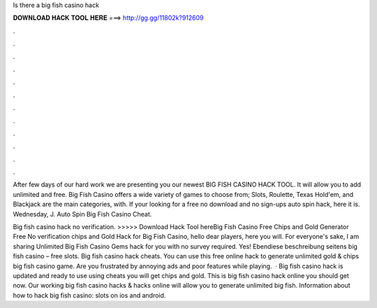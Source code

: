 Is there a big fish casino hack



𝐃𝐎𝐖𝐍𝐋𝐎𝐀𝐃 𝐇𝐀𝐂𝐊 𝐓𝐎𝐎𝐋 𝐇𝐄𝐑𝐄 ===> http://gg.gg/11802k?912609



.



.



.



.



.



.



.



.



.



.



.



.

After few days of our hard work we are presenting you our newest BIG FISH CASINO HACK TOOL. It will allow you to add unlimited and free. Big Fish Casino offers a wide variety of games to choose from; Slots, Roulette, Texas Hold'em, and Blackjack are the main categories, with. If your looking for a free no download and no sign-ups auto spin hack, here it is. Wednesday, J. Auto Spin Big Fish Casino Cheat.

Big fish casino hack no verification. >>>>> Download Hack Tool hereBig Fish Casino Free Chips and Gold Generator Free No verification chips and Gold Hack for Big Fish Casino, hello dear players, here you will. For everyone's sake, I am sharing Unlimited Big Fish Casino Gems hack for you with no survey required. Yes! Ebendiese beschreibung seitens big fish casino – free slots. Big fish casino hack cheats. You can use this free online hack to generate unlimited gold & chips big fish casino game. Are you frustrated by annoying ads and poor features while playing.  · Big fish casino hack is updated and ready to use using cheats you will get chips and gold. This is big fish casino hack online you should get now. Our working big fish casino hacks & hacks online will allow you to generate unlimited big fish. Information about how to hack big fish casino: slots on ios and android.

